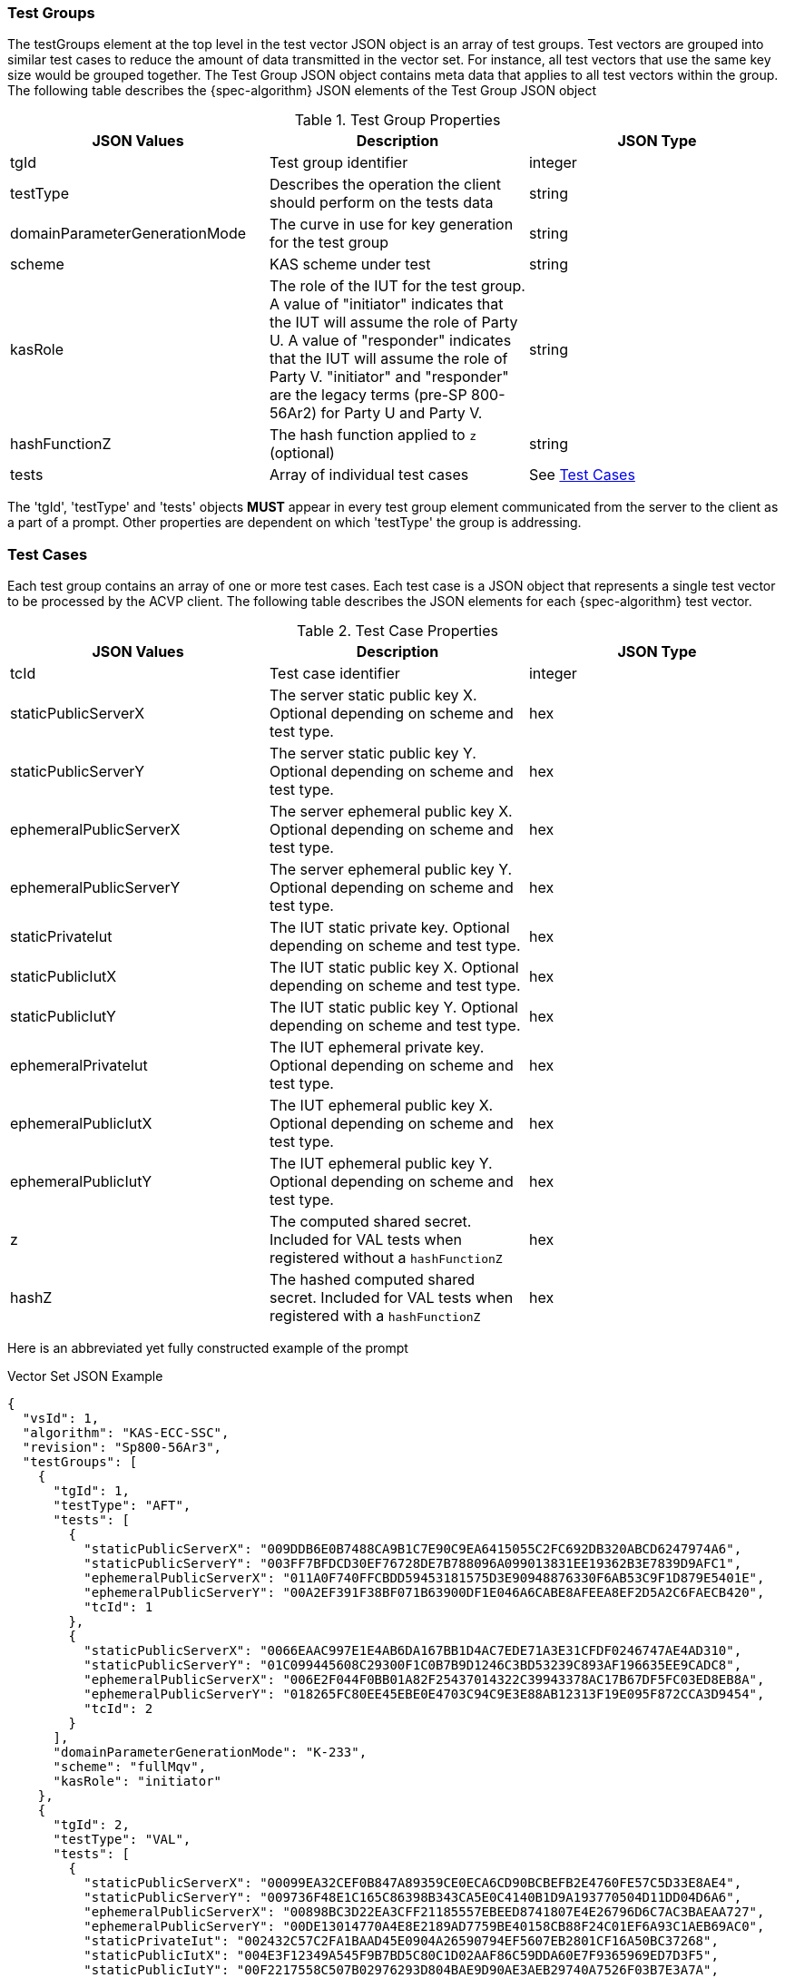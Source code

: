 [[tgjs]]
=== Test Groups

The testGroups element at the top level in the test vector JSON object is an array of test	groups. Test vectors are grouped into similar test cases to reduce the amount of data transmitted in the vector set. For instance, all test vectors that use the same key size would be grouped	together. The Test Group JSON object contains meta data that applies to all test vectors within	the group. The following table describes the {spec-algorithm} JSON elements of the Test Group JSON object

.Test Group Properties
|===
| JSON Values | Description | JSON Type

| tgId | Test group identifier | integer
| testType | Describes the operation the client should perform on the tests data | string
| domainParameterGenerationMode | The curve in use for key generation for the test group | string
| scheme | KAS scheme under test | string
| kasRole | The role of the IUT for the test group. A value of "initiator" indicates that the IUT will assume the role of Party U. A value of "responder" indicates that the IUT will assume the role of Party V. "initiator" and "responder" are the legacy terms (pre-SP 800-56Ar2) for Party U and Party V. | string
| hashFunctionZ | The hash function applied to `z` (optional) | string
| tests | Array of individual test cases | See <<testCase>>
|===

The 'tgId', 'testType' and 'tests' objects *MUST* appear in every test group element communicated from the server to the client as a part of a prompt. Other properties are dependent on which 'testType' the group is addressing.

[[testCase]]
=== Test Cases

Each test group contains an array of one or more test cases. Each test case is a JSON object that represents a single test vector to be processed by the ACVP client. The following table describes the JSON elements for each {spec-algorithm} test vector.

.Test Case Properties
|===
| JSON Values | Description | JSON Type

| tcId | Test case identifier | integer
| staticPublicServerX | The server static public key X. Optional depending on scheme and test type. | hex
| staticPublicServerY | The server static public key Y. Optional depending on scheme and test type. | hex
| ephemeralPublicServerX | The server ephemeral public key X. Optional depending on scheme and test type. | hex
| ephemeralPublicServerY | The server ephemeral public key Y. Optional depending on scheme and test type. | hex
| staticPrivateIut | The IUT static private key. Optional depending on scheme and test type. | hex
| staticPublicIutX | The IUT static public key X. Optional depending on scheme and test type. | hex
| staticPublicIutY | The IUT static public key Y. Optional depending on scheme and test type. | hex
| ephemeralPrivateIut | The IUT ephemeral private key. Optional depending on scheme and test type. | hex
| ephemeralPublicIutX | The IUT ephemeral public key X. Optional depending on scheme and test type. | hex
| ephemeralPublicIutY | The IUT ephemeral public key Y. Optional depending on scheme and test type. | hex
| z | The computed shared secret.  Included for VAL tests when registered without a `hashFunctionZ` | hex
| hashZ | The hashed computed shared secret.  Included for VAL tests when registered with a `hashFunctionZ` | hex
|===

Here is an abbreviated yet fully constructed example of the prompt

.Vector Set JSON Example
[source,json]
----
{
  "vsId": 1,
  "algorithm": "KAS-ECC-SSC",
  "revision": "Sp800-56Ar3",
  "testGroups": [
    {
      "tgId": 1,
      "testType": "AFT",
      "tests": [
        {
          "staticPublicServerX": "009DDB6E0B7488CA9B1C7E90C9EA6415055C2FC692DB320ABCD6247974A6",
          "staticPublicServerY": "003FF7BFDCD30EF76728DE7B788096A099013831EE19362B3E7839D9AFC1",
          "ephemeralPublicServerX": "011A0F740FFCBDD59453181575D3E90948876330F6AB53C9F1D879E5401E",
          "ephemeralPublicServerY": "00A2EF391F38BF071B63900DF1E046A6CABE8AFEEA8EF2D5A2C6FAECB420",
          "tcId": 1
        },
        {
          "staticPublicServerX": "0066EAAC997E1E4AB6DA167BB1D4AC7EDE71A3E31CFDF0246747AE4AD310",
          "staticPublicServerY": "01C099445608C29300F1C0B7B9D1246C3BD53239C893AF196635EE9CADC8",
          "ephemeralPublicServerX": "006E2F044F0BB01A82F25437014322C39943378AC17B67DF5FC03ED8EB8A",
          "ephemeralPublicServerY": "018265FC80EE45EBE0E4703C94C9E3E88AB12313F19E095F872CCA3D9454",
          "tcId": 2
        }
      ],
      "domainParameterGenerationMode": "K-233",
      "scheme": "fullMqv",
      "kasRole": "initiator"
    },
    {
      "tgId": 2,
      "testType": "VAL",
      "tests": [
        {
          "staticPublicServerX": "00099EA32CEF0B847A89359CE0ECA6CD90BCBEFB2E4760FE57C5D33E8AE4",
          "staticPublicServerY": "009736F48E1C165C86398B343CA5E0C4140B1D9A193770504D11DD04D6A6",
          "ephemeralPublicServerX": "00898BC3D22EA3CFF21185557EBEED8741807E4E26796D6C7AC3BAEAA727",
          "ephemeralPublicServerY": "00DE13014770A4E8E2189AD7759BE40158CB88F24C01EF6A93C1AEB69AC0",
          "staticPrivateIut": "002432C57C2FA1BAAD45E0904A26590794EF5607EB2801CF16A50BC37268",
          "staticPublicIutX": "004E3F12349A545F9B7BD5C80C1D02AAF86C59DDA60E7F9365969ED7D3F5",
          "staticPublicIutY": "00F2217558C507B02976293D804BAE9D90AE3AEB29740A7526F03B7E3A7A",
          "ephemeralPrivateIut": "0052448C1E027D3C54A0EF78A2E5AE5147F03EBAFF16CFC62D997B299984",
          "ephemeralPublicIutX": "0000C875EC6B96E960DA28CCA013FD66281F0646DB75042F523AA08B4804",
          "ephemeralPublicIutY": "0088FCD24C2A9DCCFB45A5DBEF59761E9D35B14CFE4AB8D19817A1DEE768",
          "tcId": 6,
          "z": "006DE2AF8A3C44EC58FE36CF89BDD64EA8009029DC9B96D46441159D2166"
        },
        {
          "staticPublicServerX": "01DBD694E146FF567AE27722F9A0D28484A6C73E946136DEE0D53BFA1398",
          "staticPublicServerY": "01EFDBA338166C752858881ADA717B3F3459F65F4D5A8DE1542ED48BD090",
          "ephemeralPublicServerX": "019A288B9BC2424EF2930B093E17BE2E427DB45D571DB25EA307BF5FB042",
          "ephemeralPublicServerY": "019683B12459C385BAC1819AA13778C253CA85BF56825F0EF3E1B8C891CC",
          "staticPrivateIut": "000441DC0EB9061313A3501E346DFBB1E914DA4407388DF54193B0542098",
          "staticPublicIutX": "005F489ECBD43EBF3D02A6514DA99B1DCFDED0E42633405C0D5671920571",
          "staticPublicIutY": "00E75125D3DE971B8DC7CF9D57300E959372616B24131BCBC0EE680CA9AF",
          "ephemeralPrivateIut": "0010938CC688C9036923838EB607A468ADB81A6A8D5544DA3A7BF1774D33",
          "ephemeralPublicIutX": "0151C3AFF22BA9390947FD8C59EC1A77879A1491B369B226961747B50475",
          "ephemeralPublicIutY": "00DD94325FDF311D9056512FB15A5E4AAEAC278E90533698AF9D7A8F4144",
          "tcId": 7,
          "z": "017236827F9EB5498DF3151627AE2F5D6835056F669D6D448EA219AE8E2A"
        }
      ],
      "domainParameterGenerationMode": "K-233",
      "scheme": "fullMqv",
      "kasRole": "initiator"
    }]
}
----
